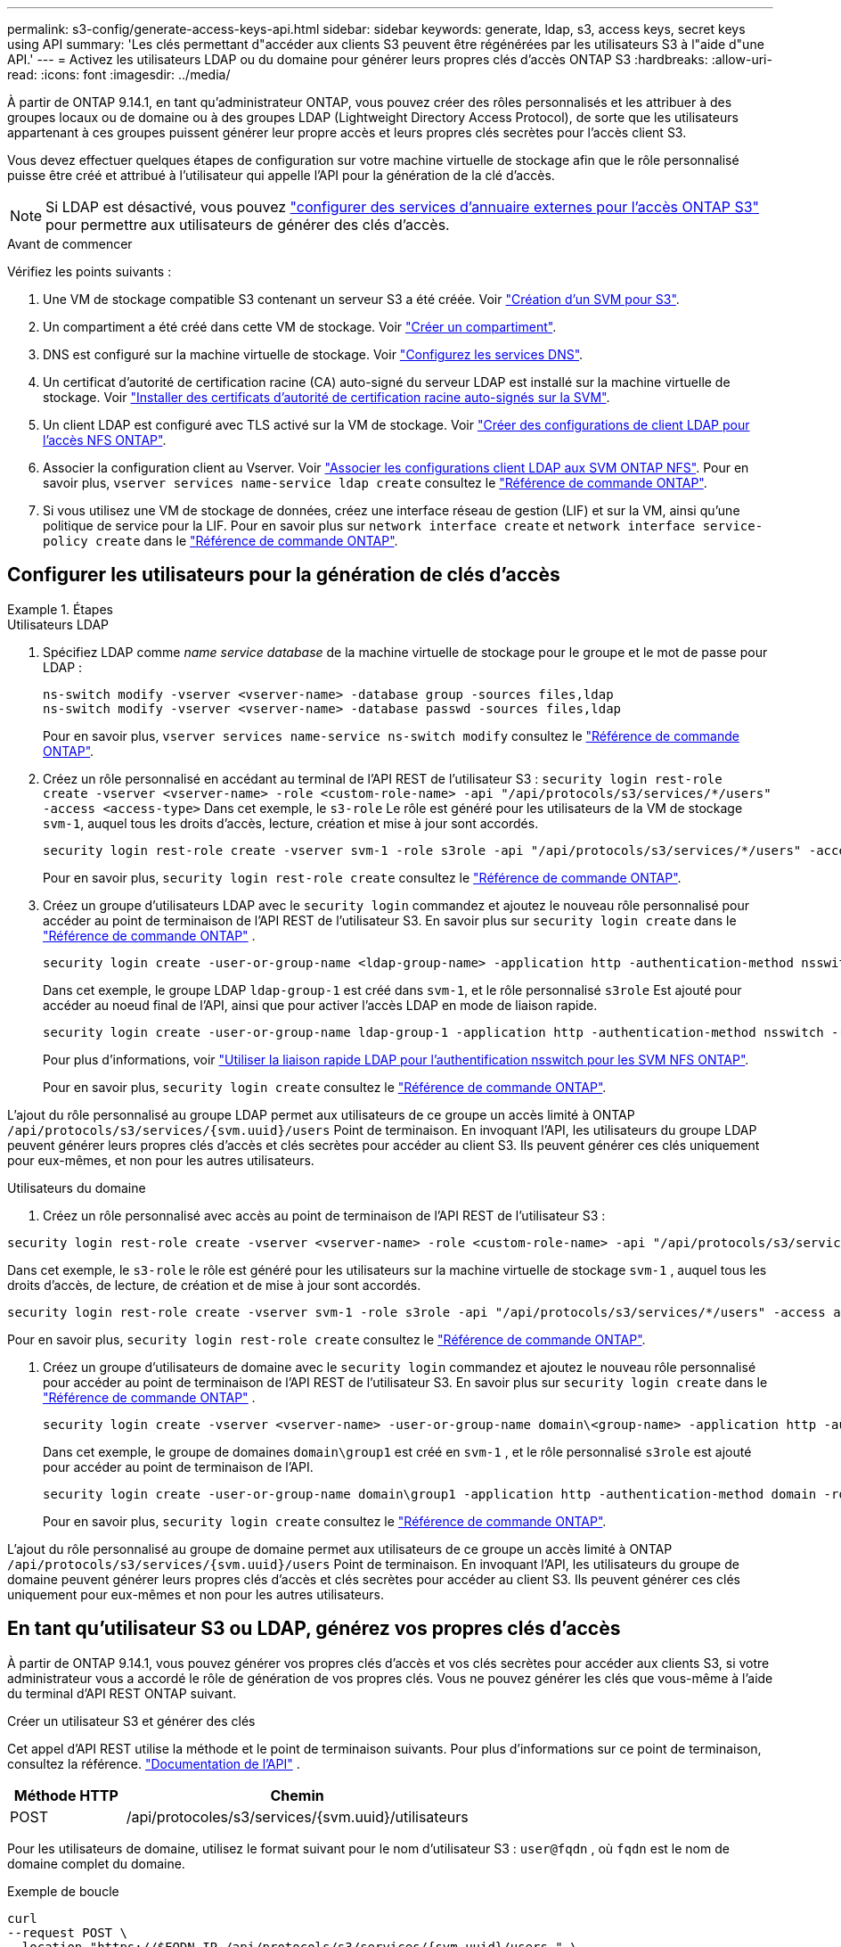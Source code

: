 ---
permalink: s3-config/generate-access-keys-api.html 
sidebar: sidebar 
keywords: generate, ldap, s3, access keys, secret keys using API 
summary: 'Les clés permettant d"accéder aux clients S3 peuvent être régénérées par les utilisateurs S3 à l"aide d"une API.' 
---
= Activez les utilisateurs LDAP ou du domaine pour générer leurs propres clés d'accès ONTAP S3
:hardbreaks:
:allow-uri-read: 
:icons: font
:imagesdir: ../media/


[role="lead"]
À partir de ONTAP 9.14.1, en tant qu'administrateur ONTAP, vous pouvez créer des rôles personnalisés et les attribuer à des groupes locaux ou de domaine ou à des groupes LDAP (Lightweight Directory Access Protocol), de sorte que les utilisateurs appartenant à ces groupes puissent générer leur propre accès et leurs propres clés secrètes pour l'accès client S3.

Vous devez effectuer quelques étapes de configuration sur votre machine virtuelle de stockage afin que le rôle personnalisé puisse être créé et attribué à l'utilisateur qui appelle l'API pour la génération de la clé d'accès.


NOTE: Si LDAP est désactivé, vous pouvez link:configure-access-ldap.html["configurer des services d'annuaire externes pour l'accès ONTAP S3"] pour permettre aux utilisateurs de générer des clés d'accès.

.Avant de commencer
Vérifiez les points suivants :

. Une VM de stockage compatible S3 contenant un serveur S3 a été créée. Voir link:../s3-config/create-svm-s3-task.html["Création d'un SVM pour S3"].
. Un compartiment a été créé dans cette VM de stockage. Voir link:../s3-config/create-bucket-task.html["Créer un compartiment"].
. DNS est configuré sur la machine virtuelle de stockage. Voir link:../networking/configure_dns_services_auto.html["Configurez les services DNS"].
. Un certificat d'autorité de certification racine (CA) auto-signé du serveur LDAP est installé sur la machine virtuelle de stockage. Voir link:../nfs-config/install-self-signed-root-ca-certificate-svm-task.html["Installer des certificats d'autorité de certification racine auto-signés sur la SVM"].
. Un client LDAP est configuré avec TLS activé sur la VM de stockage. Voir link:../nfs-config/create-ldap-client-config-task.html["Créer des configurations de client LDAP pour l'accès NFS ONTAP"].
. Associer la configuration client au Vserver. Voir link:../nfs-config/enable-ldap-svms-task.html["Associer les configurations client LDAP aux SVM ONTAP NFS"]. Pour en savoir plus, `vserver services name-service ldap create` consultez le link:https://docs.netapp.com/us-en/ontap-cli//vserver-services-name-service-ldap-create.html["Référence de commande ONTAP"^].
. Si vous utilisez une VM de stockage de données, créez une interface réseau de gestion (LIF) et sur la VM, ainsi qu'une politique de service pour la LIF. Pour en savoir plus sur `network interface create` et `network interface service-policy create` dans le link:https://docs.netapp.com/us-en/ontap-cli/search.html?q=network+interface["Référence de commande ONTAP"^].




== Configurer les utilisateurs pour la génération de clés d'accès

.Étapes
[role="tabbed-block"]
====
.Utilisateurs LDAP
--
. Spécifiez LDAP comme _name service database_ de la machine virtuelle de stockage pour le groupe et le mot de passe pour LDAP :
+
[source, cli]
----
ns-switch modify -vserver <vserver-name> -database group -sources files,ldap
ns-switch modify -vserver <vserver-name> -database passwd -sources files,ldap
----
+
Pour en savoir plus, `vserver services name-service ns-switch modify` consultez le link:https://docs.netapp.com/us-en/ontap-cli/vserver-services-name-service-ns-switch-modify.html["Référence de commande ONTAP"^].

. Créez un rôle personnalisé en accédant au terminal de l'API REST de l'utilisateur S3 :
`security login rest-role create -vserver <vserver-name> -role <custom-role-name> -api "/api/protocols/s3/services/*/users" -access <access-type>`
Dans cet exemple, le `s3-role` Le rôle est généré pour les utilisateurs de la VM de stockage `svm-1`, auquel tous les droits d'accès, lecture, création et mise à jour sont accordés.
+
[listing]
----
security login rest-role create -vserver svm-1 -role s3role -api "/api/protocols/s3/services/*/users" -access all
----
+
Pour en savoir plus, `security login rest-role create` consultez le link:https://docs.netapp.com/us-en/ontap-cli/security-login-rest-role-create.html["Référence de commande ONTAP"^].

. Créez un groupe d'utilisateurs LDAP avec le  `security login` commandez et ajoutez le nouveau rôle personnalisé pour accéder au point de terminaison de l'API REST de l'utilisateur S3. En savoir plus sur  `security login create` dans le link:https://docs.netapp.com/us-en/ontap-cli//security-login-create.html["Référence de commande ONTAP"^] .
+
[source, cli]
----
security login create -user-or-group-name <ldap-group-name> -application http -authentication-method nsswitch -role <custom-role-name> -is-ns-switch-group yes
----
+
Dans cet exemple, le groupe LDAP `ldap-group-1` est créé dans `svm-1`, et le rôle personnalisé `s3role` Est ajouté pour accéder au noeud final de l'API, ainsi que pour activer l'accès LDAP en mode de liaison rapide.

+
[listing]
----
security login create -user-or-group-name ldap-group-1 -application http -authentication-method nsswitch -role s3role -is-ns-switch-group yes -second-authentication-method none -vserver svm-1 -is-ldap-fastbind yes
----
+
Pour plus d'informations, voir link:../nfs-admin/ldap-fast-bind-nsswitch-authentication-task.html["Utiliser la liaison rapide LDAP pour l'authentification nsswitch pour les SVM NFS ONTAP"].

+
Pour en savoir plus, `security login create` consultez le link:https://docs.netapp.com/us-en/ontap-cli/security-login-create.html["Référence de commande ONTAP"^].



L'ajout du rôle personnalisé au groupe LDAP permet aux utilisateurs de ce groupe un accès limité à ONTAP  `/api/protocols/s3/services/{svm.uuid}/users` Point de terminaison. En invoquant l'API, les utilisateurs du groupe LDAP peuvent générer leurs propres clés d'accès et clés secrètes pour accéder au client S3. Ils peuvent générer ces clés uniquement pour eux-mêmes, et non pour les autres utilisateurs.

--
.Utilisateurs du domaine
--
. Créez un rôle personnalisé avec accès au point de terminaison de l'API REST de l'utilisateur S3 :


[source, cli]
----
security login rest-role create -vserver <vserver-name> -role <custom-role-name> -api "/api/protocols/s3/services/*/users" -access <access-type>
----
Dans cet exemple, le  `s3-role` le rôle est généré pour les utilisateurs sur la machine virtuelle de stockage  `svm-1` , auquel tous les droits d'accès, de lecture, de création et de mise à jour sont accordés.

[listing]
----
security login rest-role create -vserver svm-1 -role s3role -api "/api/protocols/s3/services/*/users" -access all
----
Pour en savoir plus, `security login rest-role create` consultez le link:https://docs.netapp.com/us-en/ontap-cli/security-login-rest-role-create.html["Référence de commande ONTAP"^].

. Créez un groupe d'utilisateurs de domaine avec le  `security login` commandez et ajoutez le nouveau rôle personnalisé pour accéder au point de terminaison de l'API REST de l'utilisateur S3. En savoir plus sur  `security login create` dans le link:https://docs.netapp.com/us-en/ontap-cli//security-login-create.html["Référence de commande ONTAP"^] .
+
[source, cli]
----
security login create -vserver <vserver-name> -user-or-group-name domain\<group-name> -application http -authentication-method domain -role <custom-role-name>
----
+
Dans cet exemple, le groupe de domaines  `domain\group1` est créé en  `svm-1` , et le rôle personnalisé  `s3role` est ajouté pour accéder au point de terminaison de l'API.

+
[listing]
----
security login create -user-or-group-name domain\group1 -application http -authentication-method domain -role s3role -vserver svm-1
----
+
Pour en savoir plus, `security login create` consultez le link:https://docs.netapp.com/us-en/ontap-cli/security-login-create.html["Référence de commande ONTAP"^].



L'ajout du rôle personnalisé au groupe de domaine permet aux utilisateurs de ce groupe un accès limité à ONTAP  `/api/protocols/s3/services/{svm.uuid}/users` Point de terminaison. En invoquant l'API, les utilisateurs du groupe de domaine peuvent générer leurs propres clés d'accès et clés secrètes pour accéder au client S3. Ils peuvent générer ces clés uniquement pour eux-mêmes et non pour les autres utilisateurs.

--
====


== En tant qu'utilisateur S3 ou LDAP, générez vos propres clés d'accès

À partir de ONTAP 9.14.1, vous pouvez générer vos propres clés d'accès et vos clés secrètes pour accéder aux clients S3, si votre administrateur vous a accordé le rôle de génération de vos propres clés. Vous ne pouvez générer les clés que vous-même à l'aide du terminal d'API REST ONTAP suivant.

.Créer un utilisateur S3 et générer des clés
Cet appel d'API REST utilise la méthode et le point de terminaison suivants. Pour plus d'informations sur ce point de terminaison, consultez la référence.  https://docs.netapp.com/us-en/ontap-automation/reference/api_reference.html#access-a-copy-of-the-ontap-rest-api-reference-documentation["Documentation de l'API"] .

[cols="25,75"]
|===
| Méthode HTTP | Chemin 


| POST | /api/protocoles/s3/services/{svm.uuid}/utilisateurs 
|===
Pour les utilisateurs de domaine, utilisez le format suivant pour le nom d'utilisateur S3 :  `user@fqdn` , où  `fqdn` est le nom de domaine complet du domaine.

.Exemple de boucle
[source, curl]
----
curl
--request POST \
--location "https://$FQDN_IP /api/protocols/s3/services/{svm.uuid}/users " \
--include \
--header "Accept: */*" \
--header "Authorization: Basic $BASIC_AUTH"
--data '{"name":"user1@example.com"}'
----
.Exemple de sortie JSON
[listing]
----
{
  "records": [
    {
      "access_key": "4KX07KF7ML8YNWY01JWG",
      "_links": {
        "next": {
          "href": "/api/resourcelink"
        },
        "self": {
          "href": "/api/resourcelink"
        }
      },
      "name": "user1@example.com",
      "secret_key": "<secret_key_value>"
    }
  ],
  "num_records": "1"
}

----
.Régénérer les clés pour un utilisateur S3
Si un utilisateur S3 existe déjà, vous pouvez régénérer ses clés d'accès et secrètes. Cet appel d'API REST utilise la méthode et le point de terminaison suivants.

[cols="25,75"]
|===
| Méthode HTTP | Chemin 


| CORRECTIF | /api/protocols/s3/services/{svm.uuid}/users/{name} 
|===
.Exemple de boucle
[source, curl]
----
curl
--request PATCH \
--location "https://$FQDN_IP /api/protocols/s3/services/{svm.uuid}/users/{name} " \
--include \
--header "Authorization: Basic $BASIC_AUTH" \
--data '{"regenerate_keys":"True"}'
----
.Exemple de sortie JSON
[listing]
----
{
  "records": [
    {
      "access_key": "DX12U609DMRVD8U30Z1M",
      "_links": {
        "self": {
          "href": "/api/resourcelink"
        }
      },
      "name": "user1@example.com",
      "secret_key": "<secret_key_value>"
    }
  ],
  "num_records": "1"
}

----